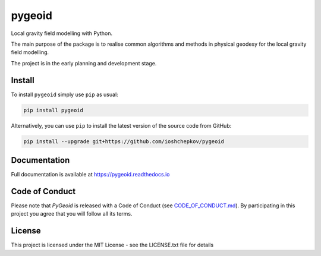 pygeoid
=======

.. image:: https://img.shields.io/pypi/v/pygeoid.svg
    :target: https://pypi.org/project/pygeoid/

.. image:: https://travis-ci.org/ioshchepkov/pygeoid.svg
    :target: https://travis-ci.org/ioshchepkov/pygeoid

.. image:: https://coveralls.io/repos/github/ioshchepkov/pygeoid/badge.svg
    :target: https://coveralls.io/github/ioshchepkov/pygeoid

.. image:: https://readthedocs.org/projects/pygeoid/badge/?version=latest
    :target: http://pygeoid.readthedocs.io/en/latest/?badge=latest
    :alt: Documentation Status

.. image:: https://img.shields.io/gitter/room/opengrav/pygeoid.svg 
    :target: https://gitter.im/opengrav/pygeoid
    :alt: Chat room on Gitter

Local gravity field modelling with Python.

The main purpose of the package is to realise common algorithms and
methods in physical geodesy for the local gravity field modelling.

The project is in the early planning and development stage.

Install
-------

To install ``pygeoid`` simply use ``pip`` as usual: 

.. code:: bash

    pip install pygeoid

Alternatively, you can use ``pip`` to install the latest version of the source code from GitHub:

.. code:: bash

    pip install --upgrade git+https://github.com/ioshchepkov/pygeoid

Documentation
-------------

Full documentation is available at https://pygeoid.readthedocs.io

Code of Conduct
---------------

Please note that *PyGeoid* is released with a Code of Conduct
(see `CODE_OF_CONDUCT.md <https://github.com/ioshchepkov/pygeoid/blob/master/CODE_OF_CONDUCT.md>`__).
By participating in this project you agree that you will follow all its terms.

License
-------

This project is licensed under the MIT License - see the LICENSE.txt file for details

